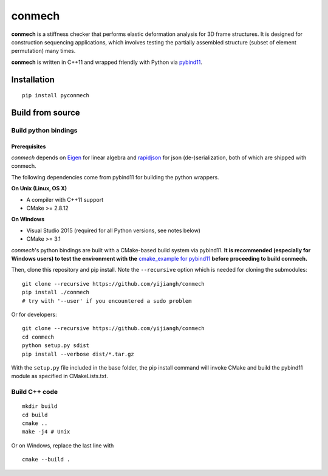 =======
conmech
=======

.. start-badges

.. image:: https://travis-ci.com/yijiangh/conmech.svg?branch=master
    :target: https://travis-ci.com/yijiangh/conmech
    :alt: Travis CI

.. image:: https://ci.appveyor.com/api/projects/status/k0f10bas2fj4uqww?svg=true
    :target: https://ci.appveyor.com/project/yijiangh/conmech
    :alt: Appveyor CI

.. image:: https://readthedocs.org/projects/conmech/badge/?version=latest
    :target: https://conmech.readthedocs.io/en/latest/?badge=latest
    :alt: Documentation Status

.. image:: https://img.shields.io/github/license/yijiangh/conmech
    :target: ./LICENSE
    :alt: License MIT

.. .. image:: https://img.shields.io/badge/python-2.5+|3.x-blue
    :target: https://pypi.org/project/pyconmech/
    :alt: PyPI - Python Version

.. .. image:: https://img.shields.io/badge/pypi-v0.3.1-orange
    :target: https://pypi.org/project/pyconmech/
    :alt: PyPI - Latest Release

.. end-badges

.. Write project description

**conmech** is a stiffness checker that performs elastic deformation analysis for 3D frame structures. 
It is designed for construction sequencing applications, which involves testing
the partially assembled structure (subset of element permutation) many times.

**conmech** is written in C++11 and wrapped friendly with Python via `pybind11 <https://github.com/pybind/pybind11>`_.

Installation
------------

::

  pip install pyconmech


Build from source
-----------------

Build python bindings
^^^^^^^^^^^^^^^^^^^^^

Prerequisites
"""""""""""""

*conmech* depends on `Eigen <http://eigen.tuxfamily.org/index.php?title=Main_Page>`_ for linear algebra and `rapidjson <https://github.com/Tencent/rapidjson>`_ for json (de-)serialization, both of which are shipped with conmech.

The following dependencies come from pybind11 for building the python wrappers.

**On Unix (Linux, OS X)**

* A compiler with C++11 support
* CMake >= 2.8.12

**On Windows**

* Visual Studio 2015 (required for all Python versions, see notes below)
* CMake >= 3.1

*conmech*'s python bindings are built with a CMake-based build system via pybind11.
**It is recommended (especially for Windows users) to test the environment with the** `cmake_example for pybind11 <https://github.com/pybind/cmake_example>`_ **before proceeding to build conmech.**

Then, clone this repository and pip install. Note the ``--recursive`` option which is needed for cloning the submodules:

::

  git clone --recursive https://github.com/yijiangh/conmech
  pip install ./conmech
  # try with '--user' if you encountered a sudo problem

Or for developers:

::

  git clone --recursive https://github.com/yijiangh/conmech
  cd conmech
  python setup.py sdist
  pip install --verbose dist/*.tar.gz

With the ``setup.py`` file included in the base folder, the pip install command will invoke CMake and build the pybind11 module as specified in CMakeLists.txt.

Build C++ code
^^^^^^^^^^^^^^

::

  mkdir build
  cd build
  cmake ..
  make -j4 # Unix

Or on Windows, replace the last line with

::

  cmake --build .
